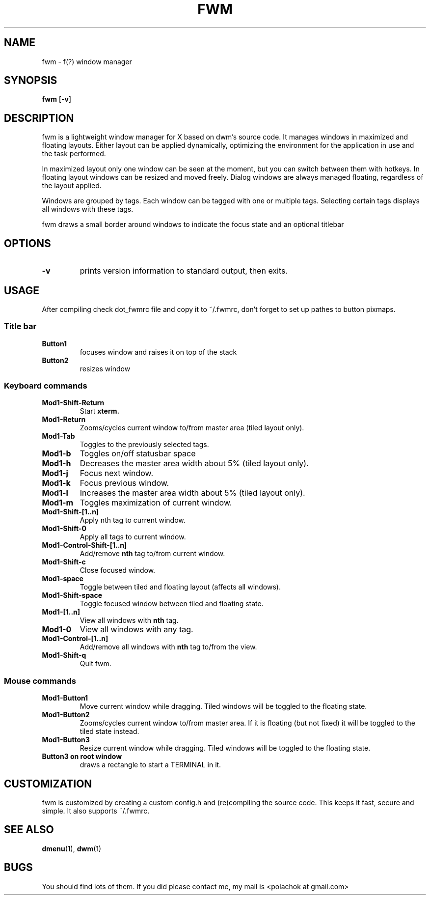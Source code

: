 .TH FWM 1 fwm\-VERSION
.SH NAME
fwm \- f(?) window manager 
.SH SYNOPSIS
.B fwm
.RB [ \-v ]
.SH DESCRIPTION
fwm is a lightweight window manager for X based on dwm's source code.
It manages windows in maximized and floating layouts. Either layout
can be applied dynamically, optimizing the environment for the
application in use and the task performed.
.P
In maximized layout only one window can be seen at the moment, but you can switch
between them with hotkeys. In floating layout windows can be
resized and moved freely. Dialog windows are always managed floating,
regardless of the layout applied.
.P
Windows are grouped by tags. Each window can be tagged with one or multiple
tags. Selecting certain tags displays all windows with these tags.
.P
fwm draws a small border around windows to indicate the focus state and
an optional titlebar
.SH OPTIONS
.TP
.B \-v
prints version information to standard output, then exits.
.SH USAGE
After compiling check dot_fwmrc file and copy it to ~/.fwmrc, don't forget
to set up pathes to button pixmaps.
.SS Title bar
.TP
.B Button1
focuses window and raises it on top of the stack
.TP
.B Button2
resizes window
.SS Keyboard commands
.TP
.B Mod1\-Shift\-Return
Start
.BR xterm.
.TP
.B Mod1\-Return
Zooms/cycles current window to/from master area (tiled layout only).
.TP
.B Mod1\-Tab
Toggles to the previously selected tags.
.TP
.B Mod1\-b
Toggles on/off statusbar space
.TP
.B Mod1\-h
Decreases the master area width about 5% (tiled layout only).
.TP
.B Mod1\-j
Focus next window.
.TP
.B Mod1\-k
Focus previous window.
.TP
.B Mod1\-l
Increases the master area width about 5% (tiled layout only).
.TP
.B Mod1\-m
Toggles maximization of current window.
.TP
.B Mod1\-Shift\-[1..n]
Apply
.RB nth
tag to current window.
.TP
.B Mod1\-Shift\-0
Apply all tags to current window.
.TP
.B Mod1\-Control\-Shift\-[1..n]
Add/remove
.B nth
tag to/from current window.
.TP
.B Mod1\-Shift\-c
Close focused window.
.TP
.B Mod1\-space
Toggle between tiled and floating layout (affects all windows).
.TP
.B Mod1\-Shift\-space
Toggle focused window between tiled and floating state.
.TP
.B Mod1\-[1..n]
View all windows with
.BR nth
tag.
.TP
.B Mod1\-0
View all windows with any tag.
.TP
.B Mod1\-Control\-[1..n]
Add/remove all windows with
.BR nth
tag to/from the view.
.TP
.B Mod1\-Shift\-q
Quit fwm.
.SS Mouse commands
.TP
.B Mod1\-Button1
Move current window while dragging. Tiled windows will be toggled to the floating state.
.TP
.B Mod1\-Button2
Zooms/cycles current window to/from master area. If it is floating (but not fixed) it will be toggled to the tiled state instead.
.TP
.B Mod1\-Button3
Resize current window while dragging. Tiled windows will be toggled to the floating state.
.TP
.B Button3 on root window
draws a rectangle to start a TERMINAL in it.
.SH CUSTOMIZATION
fwm is customized by creating a custom config.h and (re)compiling the source
code. This keeps it fast, secure and simple. It also supports ~/.fwmrc.
.SH SEE ALSO
.BR dmenu (1),\  dwm (1)
.SH BUGS
You should find lots of them. If you did please contact me, my mail is <polachok at gmail.com>
